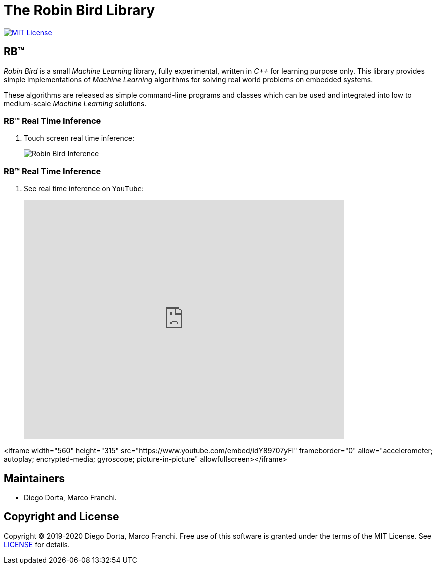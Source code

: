 = The Robin Bird Library

image:https://img.shields.io/badge/license-MIT-blue.svg[MIT License, link=#copyright]

== RB&#8482;

_Robin Bird_ is a small _Machine Learning_ library, fully experimental, written in
_C++_ for learning purpose only. This library provides simple implementations of
_Machine Learning_ algorithms for solving real world problems on embedded systems.

These algorithms are released as simple command-line programs and classes which
can be used and integrated into low to medium-scale _Machine Learning_ solutions.

=== RB&#8482; Real Time Inference

. Touch screen real time inference:
+
image::https://raw.githubusercontent.com/diegohdorta/robin-bird/master/docs/page/public/media/touch.jpg[Robin Bird Inference,align=center]

=== RB&#8482; Real Time Inference

. See real time inference on `YouTube`:
+
video::idY89707yFI[youtube,width=640,height=480,align=center]

<iframe width="560" height="315" src="https://www.youtube.com/embed/idY89707yFI" frameborder="0" allow="accelerometer; autoplay; encrypted-media; gyroscope; picture-in-picture" allowfullscreen></iframe>

== Maintainers

* Diego Dorta, Marco Franchi.

== Copyright and License

Copyright © 2019-2020 Diego Dorta, Marco Franchi.
Free use of this software is granted under the terms of the MIT License.
See https://github.com/diegohdorta/robin-bird/blob/master/LICENSE.adoc[LICENSE] for details.
